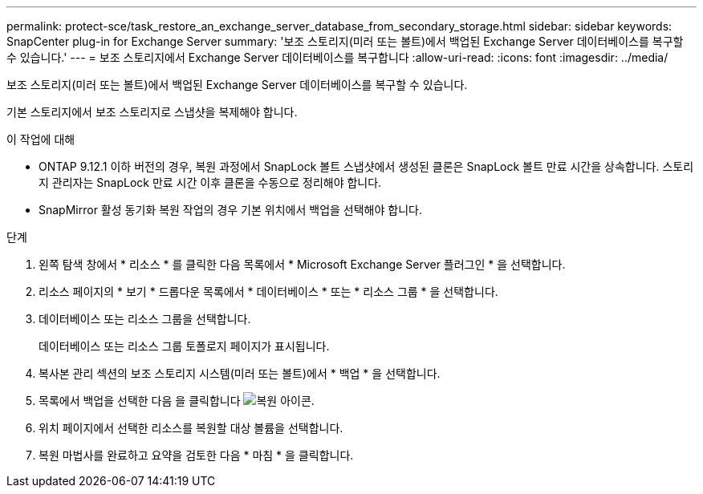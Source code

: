 ---
permalink: protect-sce/task_restore_an_exchange_server_database_from_secondary_storage.html 
sidebar: sidebar 
keywords: SnapCenter plug-in for Exchange Server 
summary: '보조 스토리지(미러 또는 볼트)에서 백업된 Exchange Server 데이터베이스를 복구할 수 있습니다.' 
---
= 보조 스토리지에서 Exchange Server 데이터베이스를 복구합니다
:allow-uri-read: 
:icons: font
:imagesdir: ../media/


[role="lead"]
보조 스토리지(미러 또는 볼트)에서 백업된 Exchange Server 데이터베이스를 복구할 수 있습니다.

기본 스토리지에서 보조 스토리지로 스냅샷을 복제해야 합니다.

.이 작업에 대해
* ONTAP 9.12.1 이하 버전의 경우, 복원 과정에서 SnapLock 볼트 스냅샷에서 생성된 클론은 SnapLock 볼트 만료 시간을 상속합니다. 스토리지 관리자는 SnapLock 만료 시간 이후 클론을 수동으로 정리해야 합니다.
* SnapMirror 활성 동기화 복원 작업의 경우 기본 위치에서 백업을 선택해야 합니다.


.단계
. 왼쪽 탐색 창에서 * 리소스 * 를 클릭한 다음 목록에서 * Microsoft Exchange Server 플러그인 * 을 선택합니다.
. 리소스 페이지의 * 보기 * 드롭다운 목록에서 * 데이터베이스 * 또는 * 리소스 그룹 * 을 선택합니다.
. 데이터베이스 또는 리소스 그룹을 선택합니다.
+
데이터베이스 또는 리소스 그룹 토폴로지 페이지가 표시됩니다.

. 복사본 관리 섹션의 보조 스토리지 시스템(미러 또는 볼트)에서 * 백업 * 을 선택합니다.
. 목록에서 백업을 선택한 다음 을 클릭합니다 image:../media/restore_icon.gif["복원 아이콘"].
. 위치 페이지에서 선택한 리소스를 복원할 대상 볼륨을 선택합니다.
. 복원 마법사를 완료하고 요약을 검토한 다음 * 마침 * 을 클릭합니다.

